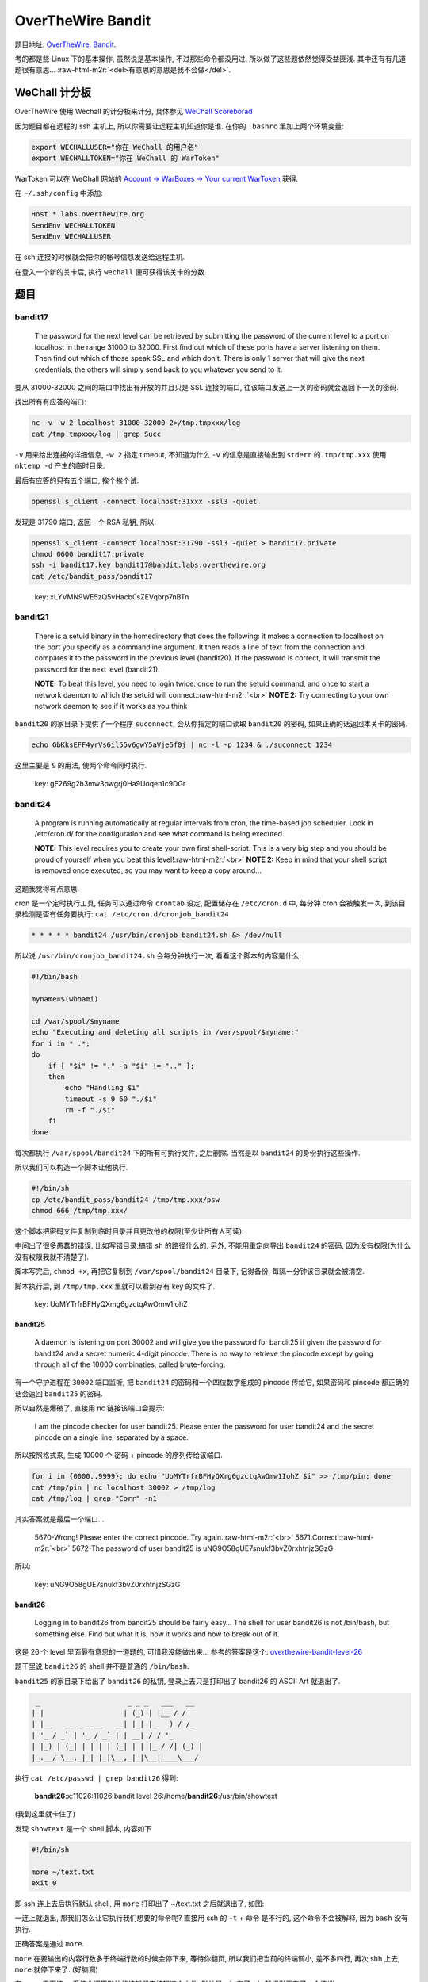 

========================================
 OverTheWire Bandit
========================================

.. post:: 2015-07-26
   :tags: CTF
   :author: LA
   :language: zh

题目地址: `OverTheWire: Bandit <http://overthewire.org/wargames/bandit/>`_.

考的都是些 Linux 下的基本操作, 虽然说是基本操作, 不过那些命令都没用过,
所以做了这些题依然觉得受益匪浅. 其中还有有几道题很有意思...
:raw-html-m2r:`<del>有意思的意思是我不会做</del>`.

WeChall 计分板
--------------

OverTheWire 使用 Wechall 的计分板来计分,
具体参见 `WeChall Scoreborad <http://overthewire.org/about/wechall.html>`_

因为题目都在远程的 ssh 主机上, 所以你需要让远程主机知道你是谁.
在你的 ``.bashrc`` 里加上两个环境变量:

.. code-block:: bash

   export WECHALLUSER="你在 WeChall 的用户名"
   export WECHALLTOKEN="你在 WeChall 的 WarToken"

WarToken 可以在 WeChall 网站的
`Account -> WarBoxes -> Your current WarToken <http://www.wechall.net/warboxes>`_
获得.

在 ``~/.ssh/config`` 中添加:

.. code-block::

   Host *.labs.overthewire.org
   SendEnv WECHALLTOKEN
   SendEnv WECHALLUSER

在 ssh 连接的时候就会把你的帐号信息发送给远程主机.

在登入一个新的关卡后, 执行 ``wechall`` 便可获得该关卡的分数.

题目
----

bandit17
^^^^^^^^

..

   The password for the next level can be retrieved by submitting the password of the current level to a port on localhost in the range 31000 to 32000. First find out which of these ports have a server listening on them. Then find out which of those speak SSL and which don’t. There is only 1 server that will give the next credentials, the others will simply send back to you whatever you send to it.


要从 31000-32000 之间的端口中找出有开放的并且只是 SSL 连接的端口,
往该端口发送上一关的密码就会返回下一关的密码.

找出所有有应答的端口:

.. code-block:: bash

   nc -v -w 2 localhost 31000-32000 2>/tmp.tmpxxx/log
   cat /tmp.tmpxxx/log | grep Succ

``-v`` 用来给出连接的详细信息, ``-w 2`` 指定 timeout,
不知道为什么 ``-v`` 的信息是直接输出到 ``stderr`` 的.
``tmp/tmp.xxx`` 使用 ``mktemp -d`` 产生的临时目录.

最后有应答的只有五个端口, 挨个挨个试.

.. code-block:: bash

   openssl s_client -connect localhost:31xxx -ssl3 -quiet

发现是 31790 端口, 返回一个 RSA 私钥, 所以:

.. code-block:: bash

   openssl s_client -connect localhost:31790 -ssl3 -quiet > bandit17.private
   chmod 0600 bandit17.private
   ssh -i bandit17.key bandit17@bandit.labs.overthewire.org
   cat /etc/bandit_pass/bandit17

..

   key: xLYVMN9WE5zQ5vHacb0sZEVqbrp7nBTn


bandit21
^^^^^^^^

..

   There is a setuid binary in the homedirectory that does the following: it makes a connection to localhost on the port you specify as a commandline argument. It then reads a line of text from the connection and compares it to the password in the previous level (bandit20). If the password is correct, it will transmit the password for the next level (bandit21).

   **NOTE:** To beat this level, you need to login twice: once to run the setuid command, and once to start a network daemon to which the setuid will connect.\ :raw-html-m2r:`<br>`
   **NOTE 2:** Try connecting to your own network daemon to see if it works as you think


``bandit20`` 的家目录下提供了一个程序 ``suconnect``\ , 会从你指定的端口读取 ``bandit20`` 的密码,
如果正确的话返回本关卡的密码.

.. code-block:: bash

   echo GbKksEFF4yrVs6il55v6gwY5aVje5f0j | nc -l -p 1234 & ./suconnect 1234

这里主要是 ``&`` 的用法, 使两个命令同时执行.

..

   key: gE269g2h3mw3pwgrj0Ha9Uoqen1c9DGr


bandit24
^^^^^^^^

..

   A program is running automatically at regular intervals from cron, the time-based job scheduler. Look in /etc/cron.d/ for the configuration and see what command is being executed.

   **NOTE:** This level requires you to create your own first shell-script. This is a very big step and you should be proud of yourself when you beat this level!\ :raw-html-m2r:`<br>`
   **NOTE 2:** Keep in mind that your shell script is removed once executed, so you may want to keep a copy around…


这题我觉得有点意思.

cron 是一个定时执行工具, 任务可以通过命令 ``crontab`` 设定,
配置储存在 ``/etc/cron.d`` 中, 每分钟 cron 会被触发一次,
到该目录检测是否有任务要执行: ``cat /etc/cron.d/cronjob_bandit24``

.. code-block:: bash

   * * * * * bandit24 /usr/bin/cronjob_bandit24.sh &> /dev/null

所以说 ``/usr/bin/cronjob_bandit24.sh`` 会每分钟执行一次, 看看这个脚本的内容是什么:

.. code-block:: bash

   #!/bin/bash

   myname=$(whoami)

   cd /var/spool/$myname
   echo "Executing and deleting all scripts in /var/spool/$myname:"
   for i in * .*;
   do
       if [ "$i" != "." -a "$i" != ".." ];
       then
           echo "Handling $i"
           timeout -s 9 60 "./$i"
           rm -f "./$i"
       fi
   done

每次都执行 ``/var/spool/bandit24`` 下的所有可执行文件, 之后删除.
当然是以 ``bandit24`` 的身份执行这些操作.

所以我们可以构造一个脚本让他执行.

.. code-block:: bash

   #!/bin/sh
   cp /etc/bandit_pass/bandit24 /tmp/tmp.xxx/psw
   chmod 666 /tmp/tmp.xxx/

这个脚本把密码文件复制到临时目录并且更改他的权限(至少让所有人可读).

中间出了很多愚蠢的错误, 比如写错目录,搞错 ``sh`` 的路径什么的,
另外, 不能用重定向导出 ``bandit24`` 的密码, 因为没有权限(为什么没有权限我就不清楚了).

脚本写完后, ``chmod +x``\ , 再把它复制到 ``/var/spool/bandit24`` 目录下, 记得备份,
每隔一分钟该目录就会被清空.

脚本执行后, 到 ``/tmp/tmp.xxx`` 里就可以看到存有 key 的文件了.

..

   key: UoMYTrfrBFHyQXmg6gzctqAwOmw1IohZ


bandit25
========

..

   A daemon is listening on port 30002 and will give you the password for bandit25 if given the password for bandit24 and a secret numeric 4-digit pincode. There is no way to retrieve the pincode except by going through all of the 10000 combinaties, called brute-forcing.


有一个守护进程在 ``30002`` 端口监听, 把 ``bandit24`` 的密码和一个四位数字组成的 pincode 传给它,
如果密码和 pincode 都正确的话会返回 ``bandit25`` 的密码.

所以自然是爆破了, 直接用 nc 链接该端口会提示:

..

   I am the pincode checker for user bandit25. Please enter the password for user bandit24 and the secret pincode on a single line, separated by a space.


所以按照格式来, 生成 10000 个 密码 + pincode 的序列传给该端口.

.. code-block:: bash

   for i in {0000..9999}; do echo "UoMYTrfrBFHyQXmg6gzctqAwOmw1IohZ $i" >> /tmp/pin; done
   cat /tmp/pin | nc localhost 30002 > /tmp/log
   cat /tmp/log | grep "Corr" -n1

其实答案就是最后一个端口...

..

   5670-Wrong! Please enter the correct pincode. Try again.\ :raw-html-m2r:`<br>`
   5671:Correct!\ :raw-html-m2r:`<br>`
   5672-The password of user bandit25 is uNG9O58gUE7snukf3bvZ0rxhtnjzSGzG


所以:

..

   key: uNG9O58gUE7snukf3bvZ0rxhtnjzSGzG


bandit26
========

..

   Logging in to bandit26 from bandit25 should be fairly easy… The shell for user bandit26 is not /bin/bash, but something else. Find out what it is, how it works and how to break out of it.


这是 26 个 level 里面最有意思的一道题的, 可惜我没能做出来...
参考的答案是这个:
`overthewire-bandit-level-26 <http://codebluedev.blogspot.com/2015/07/overthewire-bandit-level-26.html>`_

题干里说 ``bandit26`` 的 shell 并不是普通的 ``/bin/bash``.

``bandit25`` 的家目录下给出了 ``bandit26`` 的私钥,
登录上去只是打印出了 bandit26 的 ASCII Art 就退出了.

.. code-block::

     _                     _ _ _   ___   __  
    | |                   | (_) | |__ / /  
    | |__   __ _ _ __   __| |_| |_   ) / /_  
    | '_ / _` | '_ / _` | | __| / / '_ 
    | |_) | (_| | | | | (_| | | |_ / /| (_) |
    |_.__/ \__,_|_| |_|\__,_|_|\__|____\___/

执行 ``cat /etc/passwd | grep bandit26`` 得到:

..

   **bandit26**\ :x:11026:11026:bandit level 26:/home/\ **bandit26**\ :/usr/bin/showtext


(我到这里就卡住了)

发现 ``showtext`` 是一个 shell 脚本, 内容如下

.. code-block:: bash

   #!/bin/sh

   more ~/text.txt
   exit 0

即 ssh 连上去后执行默认 shell, 用 ``more`` 打印出了 ~/text.txt 之后就退出了, 如图:


.. image:: {{ page.path }}/1.png
   :alt: 1


一连上就退出, 那我们怎么让它执行我们想要的命令呢? 直接用 ssh 的 ``-t`` + 命令 是不行的,
这个命令不会被解释, 因为 ``bash`` 没有执行.

正确答案是通过 ``more``.

``more`` 在要输出的内容行数多于终端行数的时候会停下来, 等待你翻页,
所以我们把当前的终端调小, 差不多四行, 再次 shh 上去, ``more`` 就停下来了. (好脑洞)


.. image:: {{ page.path }}/2.png
   :alt: 2


在 ``more`` 里面按 v, 系统会调用默认的编辑器来编辑这个文件, 默认是 ``vi``\ ,
有了 ``vi``\ , 就相当于有了一个终端.

在命令模式执行 ``:r /etc/bandit_pass/bandit26``\ , 密码的内容就会被读入.


.. image:: {{ page.path }}/3.png
   :alt: 3


要打开 ``sh`` 的话, 可以:

.. code-block:: vim

   :set shell sh=/bin/sh
   :sh

这样就可以执行 ``wechall`` 拿分了.

..

   key: 5czgV9L3Xx8JPOyRbXh6lQbmIOWvPT6Z


